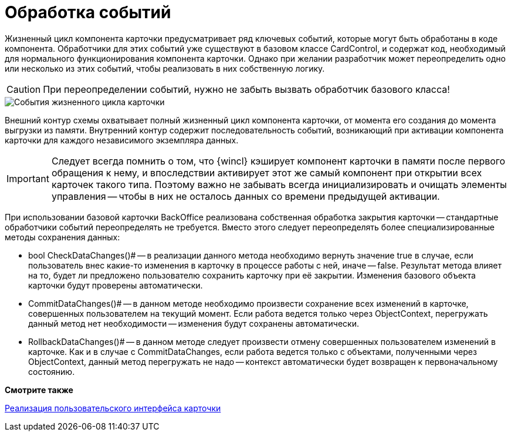 = Обработка событий

Жизненный цикл компонента карточки предусматривает ряд ключевых событий, которые могут быть обработаны в коде компонента. Обработчики для этих событий уже существуют в базовом классе CardControl, и содержат код, необходимый для нормального функционирования компонента карточки. Однако при желании разработчик может переопределить одно или несколько из этих событий, чтобы реализовать в них собственную логику.

[CAUTION]
====
При переопределении событий, нужно не забыть вызвать обработчик базового класса!
====

image::dev_card_3.png[События жизненного цикла карточки]

Внешний контур схемы охватывает полный жизненный цикл компонента карточки, от момента его создания до момента выгрузки из памяти. Внутренний контур содержит последовательность событий, возникающий при активации компонента карточки для каждого независимого экземпляра данных.

[IMPORTANT]
====
Следует всегда помнить о том, что {wincl} кэширует компонент карточки в памяти после первого обращения к нему, и впоследствии активирует этот же самый компонент при открытии всех карточек такого типа. Поэтому важно не забывать всегда инициализировать и очищать элементы управления -- чтобы в них не осталось данных со времени предыдущей активации.
====

При использовании базовой карточки BackOffice реализована собственная обработка закрытия карточки -- стандартные обработчики событий переопределять не требуется. Вместо этого следует переопределять более специализированные методы сохранения данных:

* bool CheckDataChanges()# -- в реализации данного метода необходимо вернуть значение true в случае, если пользователь внес какие-то изменения в карточку в процессе работы с ней, иначе -- false. Результат метода влияет на то, будет ли предложено пользователю сохранить карточку при её закрытии. Изменения базового объекта карточки будут проверены автоматически.
* CommitDataChanges()# -- в данном методе необходимо произвести сохранение всех изменений в карточке, совершенных пользователем на текущий момент. Если работа ведется только через ObjectContext, перегружать данный метод нет необходимости -- изменения будут сохранены автоматически.
* RollbackDataChanges()# -- в данном методе следует произвести отмену совершенных пользователем изменений в карточке. Как и в случае с CommitDataChanges, если работа ведется только с объектами, полученными через ObjectContext, данный метод перегружать не надо -- контекст автоматически будет возвращен к первоначальному состоянию.

*Смотрите также*

xref:develop/cards/CardsDevCompControls.adoc[Реализация пользовательского интерфейса карточки]

